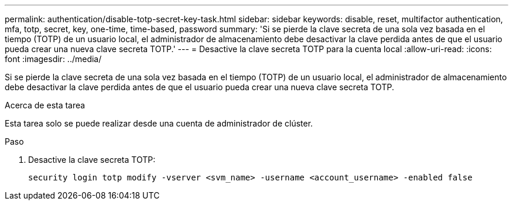 ---
permalink: authentication/disable-totp-secret-key-task.html 
sidebar: sidebar 
keywords: disable, reset, multifactor authentication, mfa, totp, secret, key, one-time, time-based, password 
summary: 'Si se pierde la clave secreta de una sola vez basada en el tiempo (TOTP) de un usuario local, el administrador de almacenamiento debe desactivar la clave perdida antes de que el usuario pueda crear una nueva clave secreta TOTP.' 
---
= Desactive la clave secreta TOTP para la cuenta local
:allow-uri-read: 
:icons: font
:imagesdir: ../media/


[role="lead"]
Si se pierde la clave secreta de una sola vez basada en el tiempo (TOTP) de un usuario local, el administrador de almacenamiento debe desactivar la clave perdida antes de que el usuario pueda crear una nueva clave secreta TOTP.

.Acerca de esta tarea
Esta tarea solo se puede realizar desde una cuenta de administrador de clúster.

.Paso
. Desactive la clave secreta TOTP:
+
[source, cli]
----
security login totp modify -vserver <svm_name> -username <account_username> -enabled false
----

